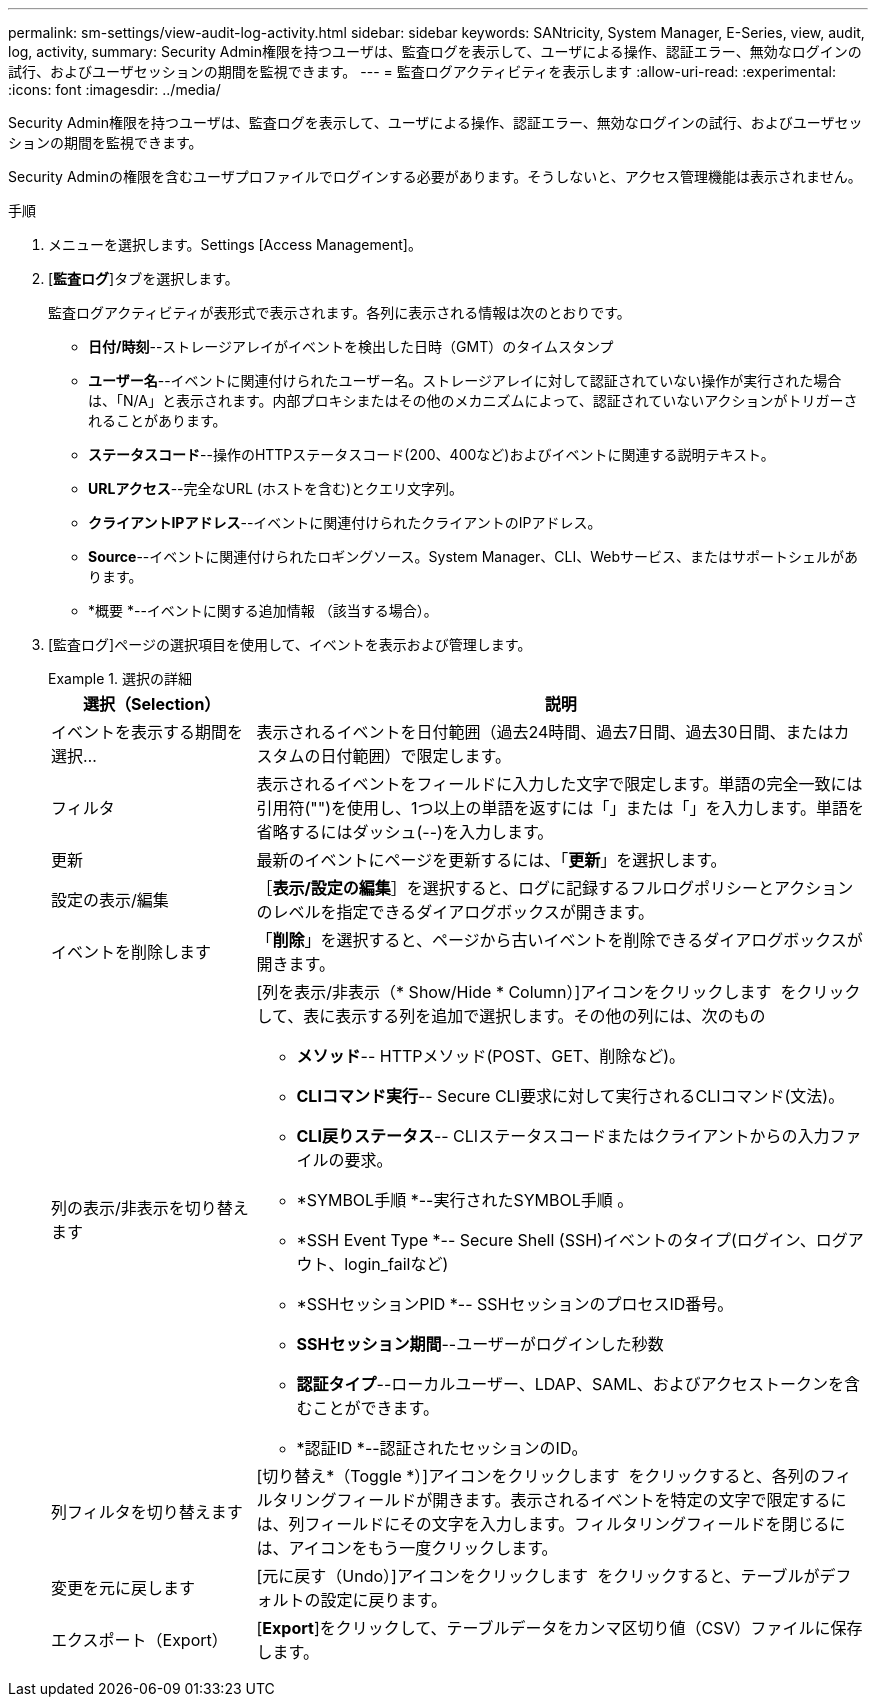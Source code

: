 ---
permalink: sm-settings/view-audit-log-activity.html 
sidebar: sidebar 
keywords: SANtricity, System Manager, E-Series, view, audit, log, activity, 
summary: Security Admin権限を持つユーザは、監査ログを表示して、ユーザによる操作、認証エラー、無効なログインの試行、およびユーザセッションの期間を監視できます。 
---
= 監査ログアクティビティを表示します
:allow-uri-read: 
:experimental: 
:icons: font
:imagesdir: ../media/


[role="lead"]
Security Admin権限を持つユーザは、監査ログを表示して、ユーザによる操作、認証エラー、無効なログインの試行、およびユーザセッションの期間を監視できます。

Security Adminの権限を含むユーザプロファイルでログインする必要があります。そうしないと、アクセス管理機能は表示されません。

.手順
. メニューを選択します。Settings [Access Management]。
. [**監査ログ**]タブを選択します。
+
監査ログアクティビティが表形式で表示されます。各列に表示される情報は次のとおりです。

+
** *日付/時刻*--ストレージアレイがイベントを検出した日時（GMT）のタイムスタンプ
** *ユーザー名*--イベントに関連付けられたユーザー名。ストレージアレイに対して認証されていない操作が実行された場合は、「N/A」と表示されます。内部プロキシまたはその他のメカニズムによって、認証されていないアクションがトリガーされることがあります。
** *ステータスコード*--操作のHTTPステータスコード(200、400など)およびイベントに関連する説明テキスト。
** *URLアクセス*--完全なURL (ホストを含む)とクエリ文字列。
** *クライアントIPアドレス*--イベントに関連付けられたクライアントのIPアドレス。
** *Source*--イベントに関連付けられたロギングソース。System Manager、CLI、Webサービス、またはサポートシェルがあります。
** *概要 *--イベントに関する追加情報 （該当する場合）。


. [監査ログ]ページの選択項目を使用して、イベントを表示および管理します。
+
.選択の詳細
====
[cols="25h,~"]
|===
| 選択（Selection） | 説明 


 a| 
イベントを表示する期間を選択...
 a| 
表示されるイベントを日付範囲（過去24時間、過去7日間、過去30日間、またはカスタムの日付範囲）で限定します。



 a| 
フィルタ
 a| 
表示されるイベントをフィールドに入力した文字で限定します。単語の完全一致には引用符("")を使用し、1つ以上の単語を返すには「」または「」を入力します。単語を省略するにはダッシュ(--)を入力します。



 a| 
更新
 a| 
最新のイベントにページを更新するには、「*更新*」を選択します。



 a| 
設定の表示/編集
 a| 
［*表示/設定の編集*］を選択すると、ログに記録するフルログポリシーとアクションのレベルを指定できるダイアログボックスが開きます。



 a| 
イベントを削除します
 a| 
「*削除*」を選択すると、ページから古いイベントを削除できるダイアログボックスが開きます。



 a| 
列の表示/非表示を切り替えます
 a| 
[列を表示/非表示（* Show/Hide * Column）]アイコンをクリックします image:../media/sam-1140-ss-access-columns.gif[""] をクリックして、表に表示する列を追加で選択します。その他の列には、次のもの

** *メソッド*-- HTTPメソッド(POST、GET、削除など)。
** *CLIコマンド実行*-- Secure CLI要求に対して実行されるCLIコマンド(文法)。
** *CLI戻りステータス*-- CLIステータスコードまたはクライアントからの入力ファイルの要求。
** *SYMBOL手順 *--実行されたSYMBOL手順 。
** *SSH Event Type *-- Secure Shell (SSH)イベントのタイプ(ログイン、ログアウト、login_failなど)
** *SSHセッションPID *-- SSHセッションのプロセスID番号。
** *SSHセッション期間*--ユーザーがログインした秒数
** *認証タイプ*--ローカルユーザー、LDAP、SAML、およびアクセストークンを含むことができます。
** *認証ID *--認証されたセッションのID。




 a| 
列フィルタを切り替えます
 a| 
[切り替え*（Toggle *）]アイコンをクリックします image:../media/sam-1140-ss-access-toggle.gif[""] をクリックすると、各列のフィルタリングフィールドが開きます。表示されるイベントを特定の文字で限定するには、列フィールドにその文字を入力します。フィルタリングフィールドを閉じるには、アイコンをもう一度クリックします。



 a| 
変更を元に戻します
 a| 
[元に戻す（Undo）]アイコンをクリックします image:../media/sam-1140-ss-access-undo.gif[""] をクリックすると、テーブルがデフォルトの設定に戻ります。



 a| 
エクスポート（Export）
 a| 
[*Export*]をクリックして、テーブルデータをカンマ区切り値（CSV）ファイルに保存します。

|===
====

